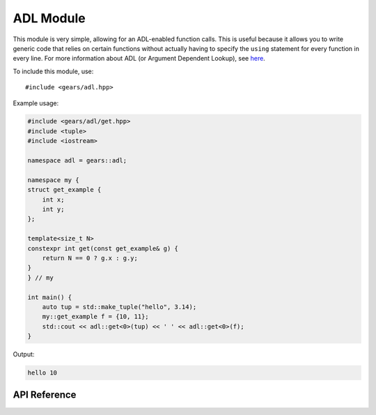 .. default-domain:: cpp
.. highlight:: cpp
.. namespace:: gears
.. _gears-modules-adl:

ADL Module
==============

This module is very simple, allowing for an ADL-enabled function calls.
This is useful because it allows you to write generic code that relies on certain functions
without actually having to specify the ``using`` statement for every function in every line.
For more information about ADL (or Argument Dependent Lookup), see
`here <http://en.wikipedia.org/wiki/Argument-dependent_name_lookup>`_.

To include this module, use::

    #include <gears/adl.hpp>

Example usage:

.. code-block:: cpp

    #include <gears/adl/get.hpp>
    #include <tuple>
    #include <iostream>

    namespace adl = gears::adl;

    namespace my {
    struct get_example {
        int x;
        int y;
    };

    template<size_t N>
    constexpr int get(const get_example& g) {
        return N == 0 ? g.x : g.y;
    }
    } // my

    int main() {
        auto tup = std::make_tuple("hello", 3.14);
        my::get_example f = {10, 11};
        std::cout << adl::get<0>(tup) << ' ' << adl::get<0>(f);
    }

Output:

.. code-block:: none

    hello 10

.. _gears-modules-adl-api:

API Reference
---------------

.. function:: constexpr auto adl::get<N>(T&& t)

    ADL enabled ``get`` function for tuple-like classes. Allows for argument
    dependent lookup of ``std::get`` and overloaded specialisations of ``get``.

    This is equivalent to the following code::

        using std::get;
        auto&& r = get<N>(t);

    **Parameters:**

    * **t**: The tuple-like class to access.

    **Template Parameters:**

    * ``size_t N``: The index of the element to retrieve.

    :returns: The automatically deduced return type of ``get<N>(t);``
    :subinclude: get.hpp

.. function:: constexpr auto adl::begin(T&& t)

    ADL enabled ``begin`` that allows for retrieval of ``std::begin`` and specialisations
    of ``begin`` through argument dependent lookup.

    Equivalent to doing the following:::

        using std::begin;
        begin(t);

    **Parameters:**

    * **t**: Object with ``begin`` interface

    :returns: The automatically deduced return value of ``begin(t);``
    :subinclude: iterator.hpp

.. function:: constexpr auto adl::end(T&& t)

    ADL enabled ``end`` that allows for retrieval of ``std::end`` and specialisations
    of ``end`` through argument dependent lookup.

    Equivalent to doing the following:::

        using std::end;
        end(t);

    **Parameters:**

    * **t**: Object with ``end`` interface

    :returns: The automatically deduced return value of ``end(t);``
    :subinclude: iterator.hpp

.. function:: constexpr auto adl::swap(T&& t, U&& u) noexcept

    ADL-enabled ``swap`` that allows for ADL of `std::swap`.

    Equivalent to the following::

        using std::swap;
        swap(t, u);

    **Parameters:**

    * **t**: First element to swap.
    * **u**: Second element to swap.

    :returns: The automatically deduced return value of ``swap(t, u)``.
    :noexcept: Conditional ``noexcept`` based on the expression ``swap(t, u)``.
    :subinclude: swap.hpp
